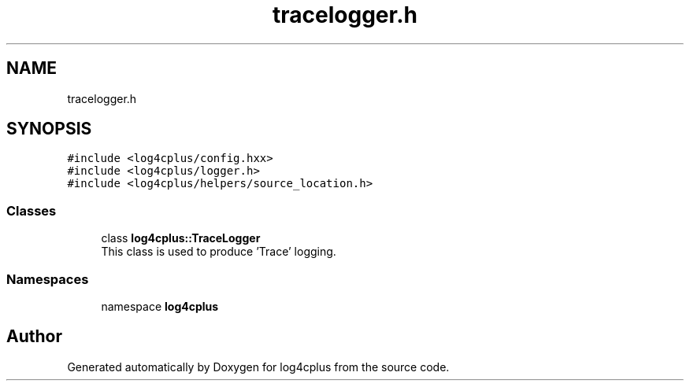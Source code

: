 .TH "tracelogger.h" 3 "Fri Sep 20 2024" "Version 3.0.0" "log4cplus" \" -*- nroff -*-
.ad l
.nh
.SH NAME
tracelogger.h
.SH SYNOPSIS
.br
.PP
\fC#include <log4cplus/config\&.hxx>\fP
.br
\fC#include <log4cplus/logger\&.h>\fP
.br
\fC#include <log4cplus/helpers/source_location\&.h>\fP
.br

.SS "Classes"

.in +1c
.ti -1c
.RI "class \fBlog4cplus::TraceLogger\fP"
.br
.RI "This class is used to produce 'Trace' logging\&. "
.in -1c
.SS "Namespaces"

.in +1c
.ti -1c
.RI "namespace \fBlog4cplus\fP"
.br
.in -1c
.SH "Author"
.PP 
Generated automatically by Doxygen for log4cplus from the source code\&.
